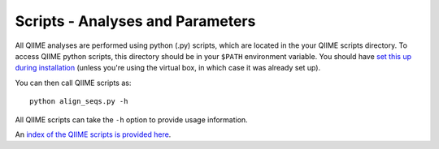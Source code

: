 .. _scripts: Script Index

==================================
Scripts - Analyses and Parameters
==================================

All QIIME analyses are performed using python (.py) scripts, which are located in the your QIIME scripts directory. To access QIIME python scripts, this directory should be in your ``$PATH`` environment variable. You should have `set this up during installation <../install/install.html#set-script-dir>`_ (unless you're using the virtual box, in which case it was already set up).

You can then call QIIME scripts as::

	python align_seqs.py -h

All QIIME scripts can take the ``-h`` option to provide usage information.

An `index of the QIIME scripts is provided here <../scripts/index.html>`_.
